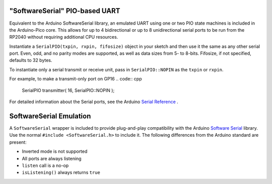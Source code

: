 "SoftwareSerial" PIO-based UART
================================

Equivalent to the Arduino SoftwareSerial library, an emulated UART using
one or two PIO state machines is included in the Arduino-Pico core.  This
allows for up to 4 bidirectional or up to 8 unidirectional serial ports to
be run from the RP2040 without requiring additional CPU resources.

Instantiate a ``SerialPIO(txpin, rxpin, fifosize)`` object in your sketch and then
use it the same as any other serial port.  Even, odd, and no parity modes
are supported, as well as data sizes from 5- to 8-bits.  Fifosize, if not
specified, defaults to 32 bytes.

To instantiate only a serial transmit or receive unit, pass in
``SerialPIO::NOPIN`` as the ``txpin`` or ``rxpin``.

For example, to make a transmit-only port on GP16
.. code:: cpp

        SerialPIO transmitter( 16, SerialPIO::NOPIN );

For detailed information about the Serial ports, see the
Arduino `Serial Reference <https://www.arduino.cc/reference/en/language/functions/communication/serial/>`_ .


SoftwareSerial Emulation
========================
A ``SoftwareSerial`` wrapper is included to provide plug-and-play compatibility
with the Arduino `Software Serial <https://docs.arduino.cc/learn/built-in-libraries/software-serial>`_
library.  Use the normal ``#include <SoftwareSerial.h>`` to include it.   The following
differences from the Arduino standard are present:

* Inverted mode is not supported
* All ports are always listening
* ``listen`` call is a no-op
* ``isListening()`` always returns ``true``
